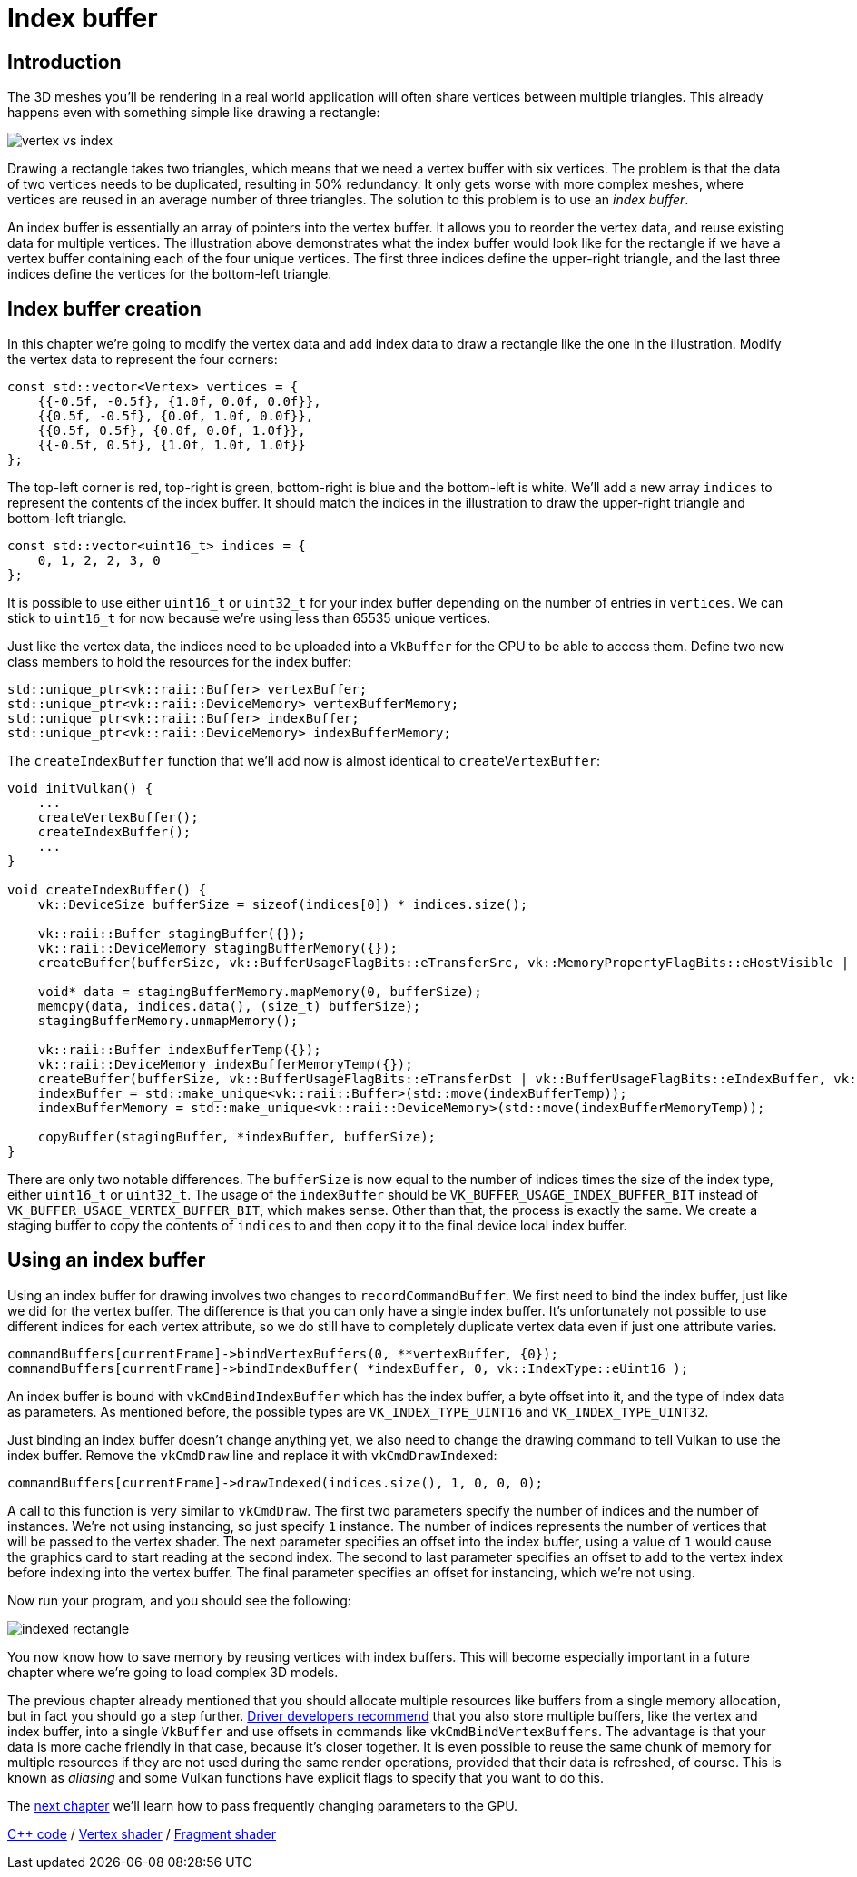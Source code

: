 :pp: {plus}{plus}

= Index buffer

== Introduction

The 3D meshes you'll be rendering in a real world application will often share vertices between multiple triangles.
This already happens even with something simple like drawing a rectangle:

image::/images/vertex_vs_index.svg[]

Drawing a rectangle takes two triangles, which means that we need a vertex buffer with six vertices.
The problem is that the data of two vertices needs to be duplicated, resulting in 50% redundancy.
It only gets worse with more complex meshes, where vertices are reused in an average number of three triangles.
The solution to this problem is to use an _index buffer_.

An index buffer is essentially an array of pointers into the vertex buffer.
It allows you to reorder the vertex data, and reuse existing data for multiple vertices.
The illustration above demonstrates what the index buffer would look like for the rectangle if we have a vertex buffer containing each of the four unique vertices.
The first three indices define the upper-right triangle, and the last three indices define the vertices for the bottom-left triangle.

== Index buffer creation

In this chapter we're going to modify the vertex data and add index data to draw a rectangle like the one in the illustration.
Modify the vertex data to represent the four corners:

[,c++]
----
const std::vector<Vertex> vertices = {
    {{-0.5f, -0.5f}, {1.0f, 0.0f, 0.0f}},
    {{0.5f, -0.5f}, {0.0f, 1.0f, 0.0f}},
    {{0.5f, 0.5f}, {0.0f, 0.0f, 1.0f}},
    {{-0.5f, 0.5f}, {1.0f, 1.0f, 1.0f}}
};
----

The top-left corner is red, top-right is green, bottom-right is blue and the bottom-left is white.
We'll add a new array `indices` to represent the contents of the index buffer.
It should match the indices in the illustration to draw the upper-right triangle and bottom-left triangle.

[,c++]
----
const std::vector<uint16_t> indices = {
    0, 1, 2, 2, 3, 0
};
----

It is possible to use either `uint16_t` or `uint32_t` for your index buffer depending on the number of entries in `vertices`.
We can stick to `uint16_t` for now because we're using less than 65535 unique vertices.

Just like the vertex data, the indices need to be uploaded into a `VkBuffer` for the GPU to be able to access them.
Define two new class members to hold the resources for the index buffer:

[,c++]
----
std::unique_ptr<vk::raii::Buffer> vertexBuffer;
std::unique_ptr<vk::raii::DeviceMemory> vertexBufferMemory;
std::unique_ptr<vk::raii::Buffer> indexBuffer;
std::unique_ptr<vk::raii::DeviceMemory> indexBufferMemory;
----

The `createIndexBuffer` function that we'll add now is almost identical to `createVertexBuffer`:

[,c++]
----
void initVulkan() {
    ...
    createVertexBuffer();
    createIndexBuffer();
    ...
}

void createIndexBuffer() {
    vk::DeviceSize bufferSize = sizeof(indices[0]) * indices.size();

    vk::raii::Buffer stagingBuffer({});
    vk::raii::DeviceMemory stagingBufferMemory({});
    createBuffer(bufferSize, vk::BufferUsageFlagBits::eTransferSrc, vk::MemoryPropertyFlagBits::eHostVisible | vk::MemoryPropertyFlagBits::eHostCoherent, stagingBuffer, stagingBufferMemory);

    void* data = stagingBufferMemory.mapMemory(0, bufferSize);
    memcpy(data, indices.data(), (size_t) bufferSize);
    stagingBufferMemory.unmapMemory();

    vk::raii::Buffer indexBufferTemp({});
    vk::raii::DeviceMemory indexBufferMemoryTemp({});
    createBuffer(bufferSize, vk::BufferUsageFlagBits::eTransferDst | vk::BufferUsageFlagBits::eIndexBuffer, vk::MemoryPropertyFlagBits::eDeviceLocal, indexBufferTemp, indexBufferMemoryTemp);
    indexBuffer = std::make_unique<vk::raii::Buffer>(std::move(indexBufferTemp));
    indexBufferMemory = std::make_unique<vk::raii::DeviceMemory>(std::move(indexBufferMemoryTemp));

    copyBuffer(stagingBuffer, *indexBuffer, bufferSize);
}
----

There are only two notable differences.
The `bufferSize` is now equal to the number of indices times the size of the index type, either `uint16_t` or `uint32_t`.
The usage of the `indexBuffer` should be `VK_BUFFER_USAGE_INDEX_BUFFER_BIT` instead of `VK_BUFFER_USAGE_VERTEX_BUFFER_BIT`, which makes sense.
Other than that, the process is exactly the same.
We create a staging buffer to copy the contents of `indices` to and then copy it to the final device local index buffer.

== Using an index buffer

Using an index buffer for drawing involves two changes to `recordCommandBuffer`.
We first need to bind the index buffer, just like we did for the vertex buffer.
The difference is that you can only have a single index buffer.
It's unfortunately not possible to use different indices for each vertex attribute, so we do still have to completely duplicate vertex data even if just one attribute varies.

[,c++]
----
commandBuffers[currentFrame]->bindVertexBuffers(0, **vertexBuffer, {0});
commandBuffers[currentFrame]->bindIndexBuffer( *indexBuffer, 0, vk::IndexType::eUint16 );
----

An index buffer is bound with `vkCmdBindIndexBuffer` which has the index buffer, a byte offset into it, and the type of index data as parameters.
As mentioned before, the possible types are `VK_INDEX_TYPE_UINT16` and `VK_INDEX_TYPE_UINT32`.

Just binding an index buffer doesn't change anything yet, we also need to change the drawing command to tell Vulkan to use the index buffer.
Remove the `vkCmdDraw` line and replace it with `vkCmdDrawIndexed`:

[,c++]
----
commandBuffers[currentFrame]->drawIndexed(indices.size(), 1, 0, 0, 0);
----

A call to this function is very similar to `vkCmdDraw`.
The first two parameters specify the number of indices and the number of instances.
We're not using instancing, so just specify `1` instance.
The number of indices represents the number of vertices that will be passed to the vertex shader.
The next parameter specifies an offset into the index buffer, using a value of `1` would cause the graphics card to start reading at the second index.
The second to last parameter specifies an offset to add to the vertex index before indexing into the vertex buffer.
The final parameter specifies an offset for instancing, which we're not using.

Now run your program, and you should see the following:

image::/images/indexed_rectangle.png[]

You now know how to save memory by reusing vertices with index buffers.
This will become especially important in a future chapter where we're going to load complex 3D models.

The previous chapter already mentioned that you should allocate multiple resources like buffers from a single memory allocation, but in fact you should go a step further.
https://developer.nvidia.com/vulkan-memory-management[Driver developers recommend] that you also store multiple buffers, like the vertex and index buffer, into a single `VkBuffer` and use offsets in commands like `vkCmdBindVertexBuffers`.
The advantage is that your data is more cache friendly in that case, because it's closer together.
It is even possible to reuse the same chunk of memory for multiple resources if they are not used during the same render operations, provided that their data is refreshed, of course.
This is known as _aliasing_ and some Vulkan functions have explicit flags to specify that you want to do this.

The xref:05_Uniform_buffers/00_Descriptor_set_layout_and_buffer.adoc[next chapter] we'll learn how to pass frequently changing parameters to the GPU.

link:/attachments/21_index_buffer.cpp[C{pp} code] / link:/attachments/18_shader_vertexbuffer.vert[Vertex shader] / link:/attachments/18_shader_vertexbuffer.frag[Fragment shader]
